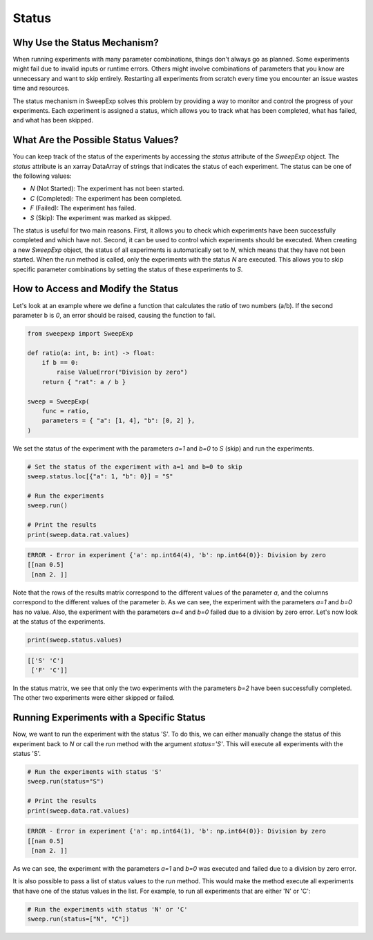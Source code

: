 Status
======

Why Use the Status Mechanism?
-----------------------------
When running experiments with many parameter combinations, things don't always
go as planned. Some experiments might fail due to invalid inputs or runtime errors.
Others might involve combinations of parameters that you know are unnecessary
and want to skip entirely. Restarting all experiments from scratch every time
you encounter an issue wastes time and resources.

The status mechanism in SweepExp solves this problem by providing a way to
monitor and control the progress of your experiments. Each experiment is assigned
a status, which allows you to track what has been completed, what has failed,
and what has been skipped.

What Are the Possible Status Values?
------------------------------------

You can keep track of the status of the experiments by accessing the `status`
attribute of the `SweepExp` object. The `status` attribute is an xarray DataArray
of strings that indicates the status of each experiment. The status can be one
of the following values:

- `N` (Not Started): The experiment has not been started.
- `C` (Completed): The experiment has been completed.
- `F` (Failed): The experiment has failed.
- `S` (Skip): The experiment was marked as skipped.

The status is useful for two main reasons. First, it allows you to check which
experiments have been successfully completed and which have not. Second, it can
be used to control which experiments should be executed. When creating a new
`SweepExp` object, the status of all experiments is automatically set to `N`, which
means that they have not been started. When the `run` method is called, only the
experiments with the status `N` are executed. This allows you to skip specific
parameter combinations by setting the status of these experiments to `S`.

How to Access and Modify the Status
-----------------------------------
Let's look at an example where we define a function that calculates the ratio
of two numbers (a/b). If the second parameter b is `0`, an error should be raised,
causing the function to fail.

.. code-block:: python
    
    from sweepexp import SweepExp

    def ratio(a: int, b: int) -> float:
        if b == 0:
            raise ValueError("Division by zero")
        return { "rat": a / b }

    sweep = SweepExp(
        func = ratio,
        parameters = { "a": [1, 4], "b": [0, 2] },
    )

We set the status of the experiment with the parameters `a=1` and `b=0` to `S`
(skip) and run the experiments.

.. code-block:: python

    # Set the status of the experiment with a=1 and b=0 to skip
    sweep.status.loc[{"a": 1, "b": 0}] = "S"

    # Run the experiments
    sweep.run()

    # Print the results
    print(sweep.data.rat.values)

.. code-block::

    ERROR - Error in experiment {'a': np.int64(4), 'b': np.int64(0)}: Division by zero
    [[nan 0.5]
     [nan 2. ]]

Note that the rows of the results matrix correspond to the different values of
the parameter `a`, and the columns correspond to the different values of the
parameter `b`. As we can see, the experiment with the parameters `a=1` and `b=0` has no value.
Also, the experiment with the parameters `a=4` and `b=0` failed due to a division
by zero error. Let's now look at the status of the experiments.

.. code-block:: python

    print(sweep.status.values)

.. code-block::

    [['S' 'C']
     ['F' 'C']]

In the status matrix, we see that only the two experiments with the parameters
`b=2` have been successfully completed. The other two experiments were either
skipped or failed.

Running Experiments with a Specific Status
------------------------------------------

Now, we want to run the experiment with the status 'S'. To do this, we can either
manually change the status of this experiment back to `N` or call the `run` method
with the argument `status='S'`. This will execute all experiments with the status
'S'.

.. code-block:: python

    # Run the experiments with status 'S'
    sweep.run(status="S")

    # Print the results
    print(sweep.data.rat.values)

.. code-block::

    ERROR - Error in experiment {'a': np.int64(1), 'b': np.int64(0)}: Division by zero
    [[nan 0.5]
     [nan 2. ]]

As we can see, the experiment with the parameters `a=1` and `b=0` was executed
and failed due to a division by zero error.

It is also possible to pass a list of status values to the `run` method. This
would make the method execute all experiments that have one of the status values
in the list. For example, to run all experiments that are either 'N' or 'C':

.. code-block:: python

    # Run the experiments with status 'N' or 'C'
    sweep.run(status=["N", "C"])
